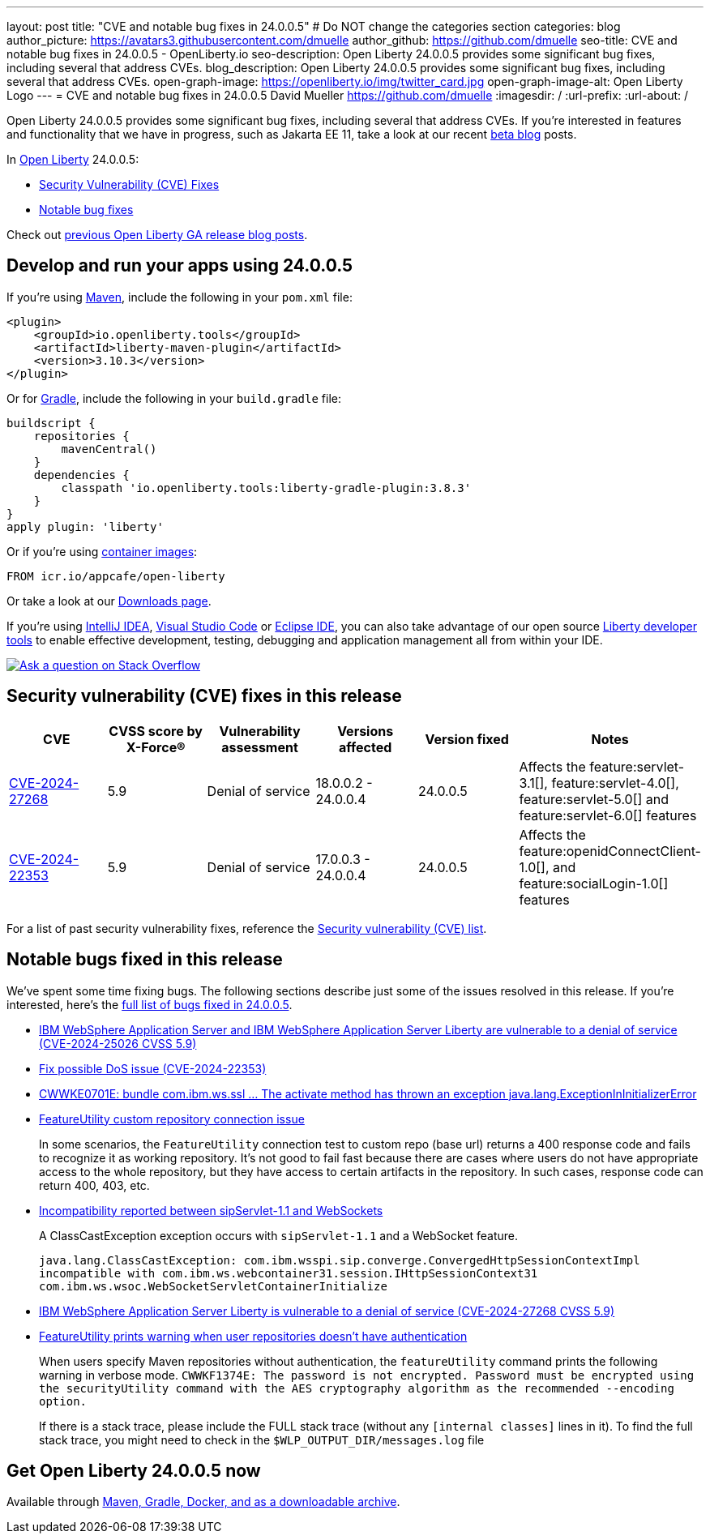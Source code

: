---
layout: post
title: "CVE and notable bug fixes in 24.0.0.5"
# Do NOT change the categories section
categories: blog
author_picture: https://avatars3.githubusercontent.com/dmuelle
author_github: https://github.com/dmuelle
seo-title: CVE and notable bug fixes in 24.0.0.5 - OpenLiberty.io
seo-description: Open Liberty 24.0.0.5 provides some significant bug fixes, including several that address CVEs.
blog_description: Open Liberty 24.0.0.5 provides some significant bug fixes, including several that address CVEs.
open-graph-image: https://openliberty.io/img/twitter_card.jpg
open-graph-image-alt: Open Liberty Logo
---
= CVE and notable bug fixes in 24.0.0.5
David Mueller <https://github.com/dmuelle>
:imagesdir: /
:url-prefix:
:url-about: /
//Blank line here is necessary before starting the body of the post.

Open Liberty 24.0.0.5 provides some significant bug fixes, including several that address CVEs. If you’re interested in features and functionality that we have in progress, such as Jakarta EE 11, take a look at our recent link:{url-prefix}/blog/?search=beta&key=tag[beta blog] posts.

In link:{url-about}[Open Liberty] 24.0.0.5:


* <<CVEs, Security Vulnerability (CVE) Fixes>>
* <<bugs, Notable bug fixes>>


Check out link:{url-prefix}/blog/?search=release&search!=beta[previous Open Liberty GA release blog posts].


[#run]

// // // // // // // //
// LINKS
//
// OpenLiberty.io site links:
// link:{url-prefix}/guides/maven-intro.html[Maven]
//
// Off-site links:
//link:https://openapi-generator.tech/docs/installation#jar[Download Instructions]
//
// IMAGES
//
// Place images in ./img/blog/
// Use the syntax:
// image::/img/blog/log4j-rhocp-diagrams/current-problem.png[Logging problem diagram,width=70%,align="center"]
// // // // // // // //

== Develop and run your apps using 24.0.0.5

If you're using link:{url-prefix}/guides/maven-intro.html[Maven], include the following in your `pom.xml` file:

[source,xml]
----
<plugin>
    <groupId>io.openliberty.tools</groupId>
    <artifactId>liberty-maven-plugin</artifactId>
    <version>3.10.3</version>
</plugin>
----

Or for link:{url-prefix}/guides/gradle-intro.html[Gradle], include the following in your `build.gradle` file:

[source,gradle]
----
buildscript {
    repositories {
        mavenCentral()
    }
    dependencies {
        classpath 'io.openliberty.tools:liberty-gradle-plugin:3.8.3'
    }
}
apply plugin: 'liberty'
----


Or if you're using link:{url-prefix}/docs/latest/container-images.html[container images]:

[source]
----
FROM icr.io/appcafe/open-liberty
----

Or take a look at our link:{url-prefix}/start/[Downloads page].

If you're using link:https://plugins.jetbrains.com/plugin/14856-liberty-tools[IntelliJ IDEA], link:https://marketplace.visualstudio.com/items?itemName=Open-Liberty.liberty-dev-vscode-ext[Visual Studio Code] or link:https://marketplace.eclipse.org/content/liberty-tools[Eclipse IDE], you can also take advantage of our open source link:https://openliberty.io/docs/latest/develop-liberty-tools.html[Liberty developer tools] to enable effective development, testing, debugging and application management all from within your IDE.

[link=https://stackoverflow.com/tags/open-liberty]
image::img/blog/blog_btn_stack.svg[Ask a question on Stack Overflow, align="center"]


// // // // // // // //
// In the preceding section:
// Replace TAG_X/SUB_TAG_X with the given tag of your secton from the contents list
// Replace SUB_FEATURE_TITLE/FEATURE_X_TITLE with the given title from the contents list
// Replace FEATURE with the feature name for the server.xml file e.g. mpHealth-1.4
// Replace LINK with the link for extra information given for the feature
// Replace LINK_DESCRIPTION with a readable description of the information
// // // // // // // //

[#CVEs]
== Security vulnerability (CVE) fixes in this release
[cols="6*"]
|===
|CVE |CVSS score by X-Force® |Vulnerability assessment |Versions affected |Version fixed |Notes

|http://cve.mitre.org/cgi-bin/cvename.cgi?name=CVE-2024-27268[CVE-2024-27268]
|5.9
|Denial of service
|18.0.0.2 - 24.0.0.4
|24.0.0.5
|Affects the feature:servlet-3.1[], feature:servlet-4.0[], feature:servlet-5.0[] and feature:servlet-6.0[] features

|http://cve.mitre.org/cgi-bin/cvename.cgi?name=CVE-2024-22353[CVE-2024-22353]
|5.9
|Denial of service
|17.0.0.3 - 24.0.0.4
|24.0.0.5
|Affects the feature:openidConnectClient-1.0[], and feature:socialLogin-1.0[] features
|===

For a list of past security vulnerability fixes, reference the link:{url-prefix}/docs/latest/security-vulnerabilities.html[Security vulnerability (CVE) list].


[#bugs]
== Notable bugs fixed in this release


We’ve spent some time fixing bugs. The following sections describe just some of the issues resolved in this release. If you’re interested, here’s the  link:https://github.com/OpenLiberty/open-liberty/issues?q=label%3Arelease%3A24005+label%3A%22release+bug%22[full list of bugs fixed in 24.0.0.5].

* link:https://github.com/OpenLiberty/open-liberty/issues/28249[IBM WebSphere Application Server and IBM WebSphere Application Server Liberty are vulnerable to a denial of service (CVE-2024-25026 CVSS 5.9)]
+

* link:https://github.com/OpenLiberty/open-liberty/issues/28040[Fix possible DoS issue (CVE-2024-22353)]
+

* link:https://github.com/OpenLiberty/open-liberty/issues/28160[CWWKE0701E: bundle com.ibm.ws.ssl ... The activate method has thrown an exception java.lang.ExceptionInInitializerError]
+

* link:https://github.com/OpenLiberty/open-liberty/issues/28152[FeatureUtility custom repository connection issue]
+
In some scenarios, the `FeatureUtility` connection test to custom repo (base url) returns a 400 response code  and fails to recognize it as working repository. It's not good to fail fast because there are cases where users do not have appropriate access to the whole repository, but they have access to certain artifacts in the repository. In such cases, response code can return 400, 403, etc.

* link:https://github.com/OpenLiberty/open-liberty/issues/28125[Incompatibility reported between sipServlet-1.1 and WebSockets]
+
A ClassCastException exception occurs with `sipServlet-1.1` and a WebSocket feature.
+
`java.lang.ClassCastException: com.ibm.wsspi.sip.converge.ConvergedHttpSessionContextImpl incompatible with com.ibm.ws.webcontainer31.session.IHttpSessionContext31 com.ibm.ws.wsoc.WebSocketServletContainerInitialize`
* link:https://github.com/OpenLiberty/open-liberty/issues/28123[ IBM WebSphere Application Server Liberty is vulnerable to a denial of service (CVE-2024-27268 CVSS 5.9)]
+

* link:https://github.com/OpenLiberty/open-liberty/issues/28101[FeatureUtility prints warning when user repositories doesn't have authentication]
+
When users specify Maven repositories without authentication, the `featureUtility` command prints the following warning in verbose mode.
`CWWKF1374E: The password is not encrypted. Password must be encrypted using the securityUtility command with the AES cryptography algorithm as the recommended --encoding option.`
+
If there is a stack trace, please include the FULL stack trace (without any `[internal classes]` lines in it). To find the full stack trace, you might need to check in the `$WLP_OUTPUT_DIR/messages.log` file


== Get Open Liberty 24.0.0.5 now

Available through <<run,Maven, Gradle, Docker, and as a downloadable archive>>.
